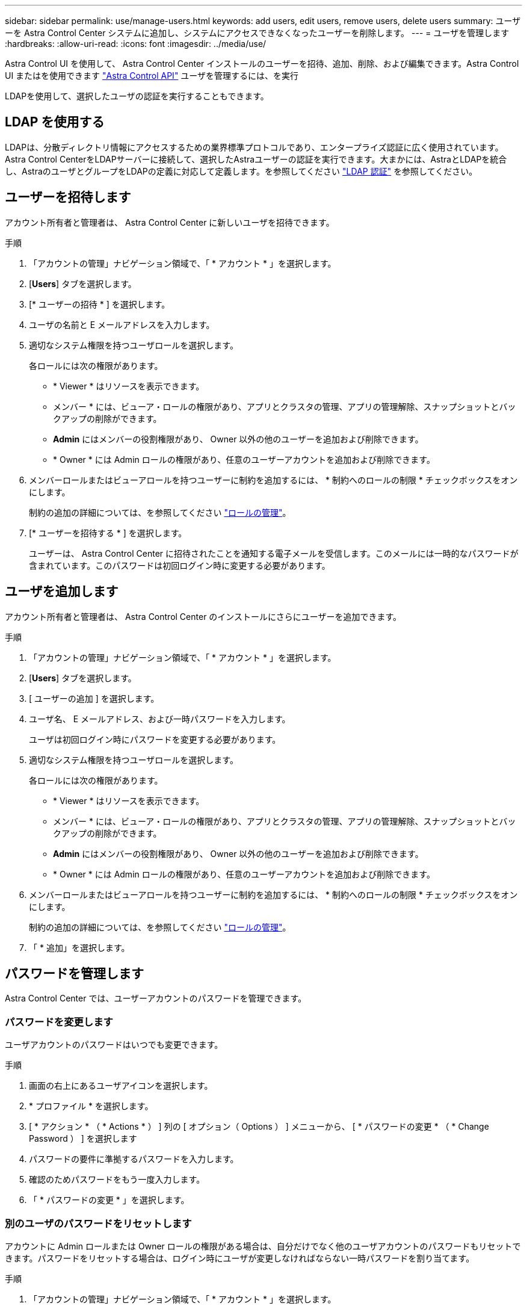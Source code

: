 ---
sidebar: sidebar 
permalink: use/manage-users.html 
keywords: add users, edit users, remove users, delete users 
summary: ユーザーを Astra Control Center システムに追加し、システムにアクセスできなくなったユーザーを削除します。 
---
= ユーザを管理します
:hardbreaks:
:allow-uri-read: 
:icons: font
:imagesdir: ../media/use/


Astra Control UI を使用して、 Astra Control Center インストールのユーザーを招待、追加、削除、および編集できます。Astra Control UI またはを使用できます https://docs.netapp.com/us-en/astra-automation/index.html["Astra Control API"^] ユーザを管理するには、を実行

LDAPを使用して、選択したユーザの認証を実行することもできます。



== LDAP を使用する

LDAPは、分散ディレクトリ情報にアクセスするための業界標準プロトコルであり、エンタープライズ認証に広く使用されています。Astra Control CenterをLDAPサーバーに接続して、選択したAstraユーザーの認証を実行できます。大まかには、AstraとLDAPを統合し、AstraのユーザとグループをLDAPの定義に対応して定義します。を参照してください https://docs.netapp.com/us-en/astra-automation/workflows_infra/ldap_prepare.html["LDAP 認証"^] を参照してください。



== ユーザーを招待します

アカウント所有者と管理者は、 Astra Control Center に新しいユーザを招待できます。

.手順
. 「アカウントの管理」ナビゲーション領域で、「 * アカウント * 」を選択します。
. [*Users*] タブを選択します。
. [* ユーザーの招待 * ] を選択します。
. ユーザの名前と E メールアドレスを入力します。
. 適切なシステム権限を持つユーザロールを選択します。
+
各ロールには次の権限があります。

+
** * Viewer * はリソースを表示できます。
** メンバー * には、ビューア・ロールの権限があり、アプリとクラスタの管理、アプリの管理解除、スナップショットとバックアップの削除ができます。
** *Admin* にはメンバーの役割権限があり、 Owner 以外の他のユーザーを追加および削除できます。
** * Owner * には Admin ロールの権限があり、任意のユーザーアカウントを追加および削除できます。


. メンバーロールまたはビューアロールを持つユーザーに制約を追加するには、 * 制約へのロールの制限 * チェックボックスをオンにします。
+
制約の追加の詳細については、を参照してください link:manage-roles.html["ロールの管理"]。

. [* ユーザーを招待する * ] を選択します。
+
ユーザーは、 Astra Control Center に招待されたことを通知する電子メールを受信します。このメールには一時的なパスワードが含まれています。このパスワードは初回ログイン時に変更する必要があります。





== ユーザを追加します

アカウント所有者と管理者は、 Astra Control Center のインストールにさらにユーザーを追加できます。

.手順
. 「アカウントの管理」ナビゲーション領域で、「 * アカウント * 」を選択します。
. [*Users*] タブを選択します。
. [ ユーザーの追加 ] を選択します。
. ユーザ名、 E メールアドレス、および一時パスワードを入力します。
+
ユーザは初回ログイン時にパスワードを変更する必要があります。

. 適切なシステム権限を持つユーザロールを選択します。
+
各ロールには次の権限があります。

+
** * Viewer * はリソースを表示できます。
** メンバー * には、ビューア・ロールの権限があり、アプリとクラスタの管理、アプリの管理解除、スナップショットとバックアップの削除ができます。
** *Admin* にはメンバーの役割権限があり、 Owner 以外の他のユーザーを追加および削除できます。
** * Owner * には Admin ロールの権限があり、任意のユーザーアカウントを追加および削除できます。


. メンバーロールまたはビューアロールを持つユーザーに制約を追加するには、 * 制約へのロールの制限 * チェックボックスをオンにします。
+
制約の追加の詳細については、を参照してください link:manage-roles.html["ロールの管理"]。

. 「 * 追加」を選択します。




== パスワードを管理します

Astra Control Center では、ユーザーアカウントのパスワードを管理できます。



=== パスワードを変更します

ユーザアカウントのパスワードはいつでも変更できます。

.手順
. 画面の右上にあるユーザアイコンを選択します。
. * プロファイル * を選択します。
. [ * アクション * （ * Actions * ） ] 列の [ オプション（ Options ） ] メニューから、 [ * パスワードの変更 * （ * Change Password ） ] を選択します
. パスワードの要件に準拠するパスワードを入力します。
. 確認のためパスワードをもう一度入力します。
. 「 * パスワードの変更 * 」を選択します。




=== 別のユーザのパスワードをリセットします

アカウントに Admin ロールまたは Owner ロールの権限がある場合は、自分だけでなく他のユーザアカウントのパスワードもリセットできます。パスワードをリセットする場合は、ログイン時にユーザが変更しなければならない一時パスワードを割り当てます。

.手順
. 「アカウントの管理」ナビゲーション領域で、「 * アカウント * 」を選択します。
. [* アクション * （ * Actions * ） ] ドロップダウンリストを選択します。
. 「 * パスワードのリセット * 」を選択します。
. パスワードの要件に適合する一時パスワードを入力します。
. 確認のためパスワードをもう一度入力します。
+

NOTE: 次回ユーザがログインするときに、パスワードの変更を求めるプロンプトが表示されます。

. 「 * パスワードのリセット * 」を選択します。




== ユーザのロールを変更します

Owner ロールのユーザはすべてのユーザのロールを変更できますが、 Admin ロールのユーザは Admin 、 Member 、 Viewer のロールを持つユーザのロールを変更できます。

.手順
. 「アカウントの管理」ナビゲーション領域で、「 * アカウント * 」を選択します。
. [* アクション * （ * Actions * ） ] ドロップダウンリストを選択します。
. [ 役割の編集 ] を選択します。
. 新しいロールを選択します。
. ロールに制約を適用するには、 * 制約へのロールの制限 * チェックボックスを有効にして、リストから制約を選択します。
+
拘束がない場合は、拘束を追加できます。詳細については、を参照してください link:manage-roles.html["ロールの管理"]。

. [* 確認 *] を選択します。


.結果
Astra Control Center は、選択した新しいロールに基づいてユーザーの権限を更新します。



== ユーザを削除します

所有者ロールまたは管理者ロールを持つユーザは、いつでもそのアカウントから他のユーザを削除できます。

.手順
. 「アカウントの管理」ナビゲーション領域で、「 * アカウント * 」を選択します。
. [* ユーザー * ] タブで、削除する各ユーザーの行にあるチェックボックスをオンにします。
. [ * アクション * （ * Actions * ） ] 列の [ オプション（ Options ） ] メニューから、 [ * ユーザー / 秒を削除（ * Remove user/s * ） ] を選択する
. プロンプトが表示されたら、「 remove 」という単語を入力して削除を確認し、「 * Yes 、 Remove User * 」を選択します。


.結果
Astra Control Center は、アカウントからユーザーを削除します。
